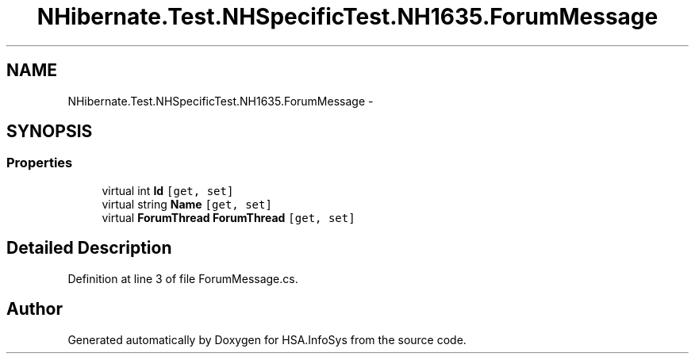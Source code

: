 .TH "NHibernate.Test.NHSpecificTest.NH1635.ForumMessage" 3 "Fri Jul 5 2013" "Version 1.0" "HSA.InfoSys" \" -*- nroff -*-
.ad l
.nh
.SH NAME
NHibernate.Test.NHSpecificTest.NH1635.ForumMessage \- 
.SH SYNOPSIS
.br
.PP
.SS "Properties"

.in +1c
.ti -1c
.RI "virtual int \fBId\fP\fC [get, set]\fP"
.br
.ti -1c
.RI "virtual string \fBName\fP\fC [get, set]\fP"
.br
.ti -1c
.RI "virtual \fBForumThread\fP \fBForumThread\fP\fC [get, set]\fP"
.br
.in -1c
.SH "Detailed Description"
.PP 
Definition at line 3 of file ForumMessage\&.cs\&.

.SH "Author"
.PP 
Generated automatically by Doxygen for HSA\&.InfoSys from the source code\&.
